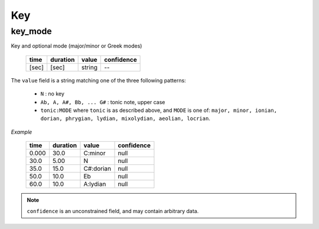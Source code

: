 Key
---

key_mode
~~~~~~~~
Key and optional mode (major/minor or Greek modes)

    ===== ======== ====== ==========
    time  duration value  confidence
    ===== ======== ====== ==========
    [sec] [sec]    string --
    ===== ======== ====== ==========

The ``value`` field is a string matching one of the three following patterns:

    * ``N`` : no key
    * ``Ab, A, A#, Bb, ... G#`` : tonic note, upper case
    * ``tonic:MODE`` where ``tonic`` is as described above, and ``MODE`` is one of: ``major, minor, ionian, dorian,
      phrygian, lydian, mixolydian, aeolian, locrian``.

*Example*

    ===== ======== ========= ==========
    time  duration value     confidence
    ===== ======== ========= ==========
    0.000 30.0     C:minor   null
    30.0  5.00     N         null
    35.0  15.0     C#:dorian null
    50.0  10.0     Eb        null
    60.0  10.0     A:lydian  null
    ===== ======== ========= ==========


.. note::

    ``confidence`` is an unconstrained field, and may contain arbitrary data.
    
